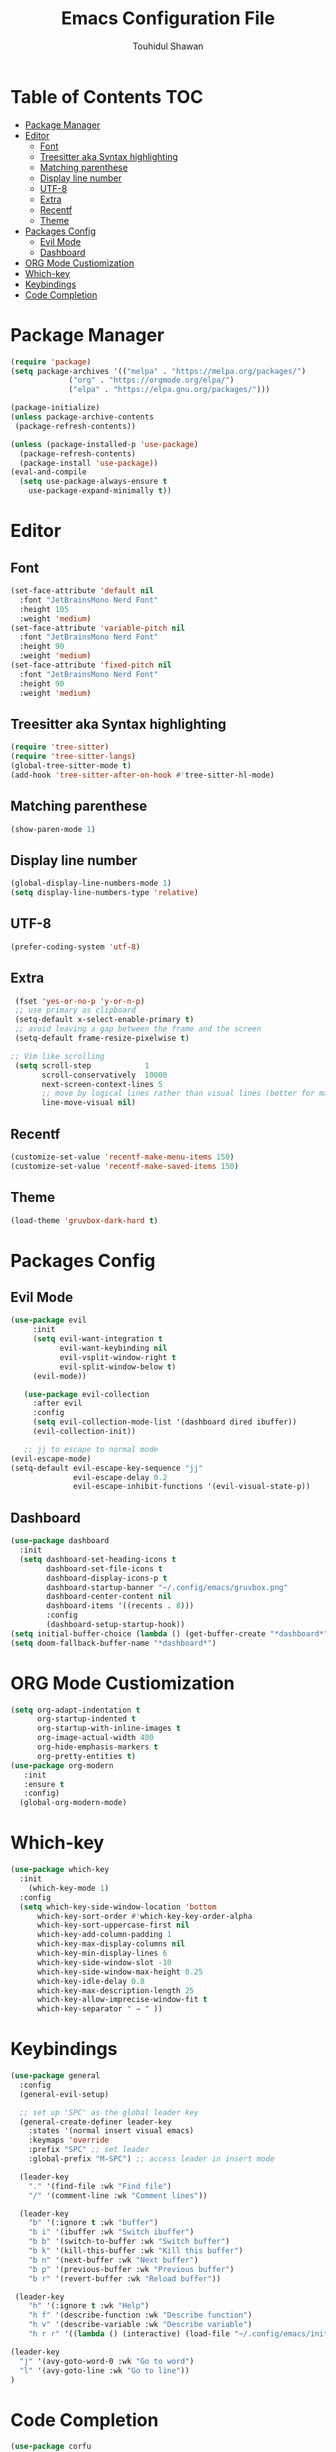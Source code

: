 #+TITLE: Emacs Configuration File
#+AUTHOR: Touhidul Shawan
#+DESCRIPTIONS: My GNU Emacs config file
#+STARTUP: showeverything
#+OPTIONS: toc:2

* Table of Contents :TOC:
- [[#package-manager][Package Manager]]
- [[#editor][Editor]]
  - [[#font][Font]]
  - [[#treesitter-aka-syntax-highlighting][Treesitter aka Syntax highlighting]]
  - [[#matching-parenthese][Matching parenthese]]
  - [[#display-line-number][Display line number]]
  - [[#utf-8][UTF-8]]
  - [[#extra][Extra]]
  - [[#recentf][Recentf]]
  - [[#theme][Theme]]
- [[#packages-config][Packages Config]]
  - [[#evil-mode][Evil Mode]]
  - [[#dashboard][Dashboard]]
- [[#org-mode-custiomization][ORG Mode Custiomization]]
- [[#which-key][Which-key]]
- [[#keybindings][Keybindings]]
- [[#code-completion][Code Completion]]

* Package Manager
#+begin_src emacs-lisp
    (require 'package)
    (setq package-archives '(("melpa" . "https://melpa.org/packages/")
			     ("org" . "https://orgmode.org/elpa/")
			     ("elpa" . "https://elpa.gnu.org/packages/")))

    (package-initialize)
    (unless package-archive-contents
     (package-refresh-contents))

    (unless (package-installed-p 'use-package)
      (package-refresh-contents)
      (package-install 'use-package))
    (eval-and-compile
      (setq use-package-always-ensure t
	    use-package-expand-minimally t))
#+end_src

* Editor
** Font
#+begin_src emacs-lisp
(set-face-attribute 'default nil
  :font "JetBrainsMono Nerd Font"
  :height 105
  :weight 'medium)
(set-face-attribute 'variable-pitch nil
  :font "JetBrainsMono Nerd Font"
  :height 90
  :weight 'medium)
(set-face-attribute 'fixed-pitch nil
  :font "JetBrainsMono Nerd Font"
  :height 90 
  :weight 'medium)
#+end_src

** Treesitter aka Syntax highlighting
#+begin_src emacs-lisp
  (require 'tree-sitter)
  (require 'tree-sitter-langs)
  (global-tree-sitter-mode t)
  (add-hook 'tree-sitter-after-on-hook #'tree-sitter-hl-mode)
#+end_src

** Matching parenthese
#+begin_src emacs-lisp
  (show-paren-mode 1)
#+end_src

** Display line number
#+begin_src emacs-lisp
  (global-display-line-numbers-mode 1)
  (setq display-line-numbers-type 'relative)
#+end_src

** UTF-8
#+begin_src emacs-lisp
  (prefer-coding-system 'utf-8)
#+end_src

** Extra
#+begin_src emacs-lisp
   (fset 'yes-or-no-p 'y-or-n-p)
   ;; use primary as clipboard
   (setq-default x-select-enable-primary t)
   ;; avoid leaving a gap between the frame and the screen
   (setq-default frame-resize-pixelwise t)

  ;; Vim like scrolling
   (setq scroll-step            1
         scroll-conservatively  10000
         next-screen-context-lines 5
         ;; move by logical lines rather than visual lines (better for macros)
         line-move-visual nil)

#+end_src

** Recentf
#+begin_src emacs-lisp
  (customize-set-value 'recentf-make-menu-items 150)
  (customize-set-value 'recentf-make-saved-items 150)
#+end_src

** Theme
#+begin_src emacs-lisp
  (load-theme 'gruvbox-dark-hard t)
#+end_src

* Packages Config

** Evil Mode
#+begin_src emacs-lisp
    (use-package evil
         :init
         (setq evil-want-integration t
               evil-want-keybinding nil
               evil-vsplit-window-right t
               evil-split-window-below t)
         (evil-mode))

       (use-package evil-collection
         :after evil
         :config
         (setq evil-collection-mode-list '(dashboard dired ibuffer))
         (evil-collection-init))

       ;; jj to escape to normal mode
    (evil-escape-mode)
    (setq-default evil-escape-key-sequence "jj"
                  evil-escape-delay 0.2
                  evil-escape-inhibit-functions '(evil-visual-state-p))
#+end_src

** Dashboard
#+begin_src emacs-lisp
  (use-package dashboard
    :init
    (setq dashboard-set-heading-icons t
          dashboard-set-file-icons t
          dashboard-display-icons-p t
          dashboard-startup-banner "~/.config/emacs/gruvbox.png"
          dashboard-center-content nil
          dashboard-items '((recents . 8)))
          :config
          (dashboard-setup-startup-hook))
  (setq initial-buffer-choice (lambda () (get-buffer-create "*dashboard*")))
  (setq doom-fallback-buffer-name "*dashboard*")
#+end_src

* ORG Mode Custiomization
#+begin_src emacs-lisp
  (setq org-adapt-indentation t
        org-startup-indented t
        org-startup-with-inline-images t
        org-image-actual-width 400
        org-hide-emphasis-markers t
        org-pretty-entities t)
  (use-package org-modern
     :init
     :ensure t
     :config)
    (global-org-modern-mode)
#+end_src

* Which-key
#+begin_src emacs-lisp
(use-package which-key
  :init
    (which-key-mode 1)
  :config
  (setq which-key-side-window-location 'bottom
	  which-key-sort-order #'which-key-key-order-alpha
	  which-key-sort-uppercase-first nil
	  which-key-add-column-padding 1
	  which-key-max-display-columns nil
	  which-key-min-display-lines 6
	  which-key-side-window-slot -10
	  which-key-side-window-max-height 0.25
	  which-key-idle-delay 0.8
	  which-key-max-description-length 25
	  which-key-allow-imprecise-window-fit t
	  which-key-separator " → " ))
#+end_src

* Keybindings
#+begin_src emacs-lisp
(use-package general
  :config
  (general-evil-setup)

  ;; set up 'SPC' as the global leader key
  (general-create-definer leader-key
    :states '(normal insert visual emacs)
    :keymaps 'override
    :prefix "SPC" ;; set leader
    :global-prefix "M-SPC") ;; access leader in insert mode

  (leader-key
    "." '(find-file :wk "Find file")
    "/" '(comment-line :wk "Comment lines"))

  (leader-key
    "b" '(:ignore t :wk "buffer")
    "b i" '(ibuffer :wk "Switch ibuffer")
    "b b" '(switch-to-buffer :wk "Switch buffer")
    "b k" '(kill-this-buffer :wk "Kill this buffer")
    "b n" '(next-buffer :wk "Next buffer")
    "b p" '(previous-buffer :wk "Previous buffer")
    "b r" '(revert-buffer :wk "Reload buffer"))

 (leader-key
    "h" '(:ignore t :wk "Help")
    "h f" '(describe-function :wk "Describe function")
    "h v" '(describe-variable :wk "Describe variable")
    "h r r" '((lambda () (interactive) (load-file "~/.config/emacs/init.el")) :wk "Reload emacs config"))
 
(leader-key
  "j" '(avy-goto-word-0 :wk "Go to word")
  "l" '(avy-goto-line :wk "Go to line"))
)
#+end_src

* Code Completion
#+begin_src emacs-lisp
(use-package corfu
  ;; Optional customizations
  :custom
  (corfu-cycle t)                 ; Allows cycling through candidates
  (corfu-auto t)                  ; Enable auto completion
  (corfu-auto-prefix 2)
  (corfu-auto-delay 0.0)
  (corfu-popupinfo-delay '(0.5 . 0.2))
  (corfu-preview-current 'insert) ; Do not preview current candidate
  (corfu-preselect 'prompt)
  (corfu-on-exact-match nil)      ; Don't auto expand tempel snippets

  ;; Optionally use TAB for cycling, default is `corfu-complete'.
  :bind (:map corfu-map
              ("M-SPC"      . corfu-insert-separator)
              ("TAB"        . corfu-next)
              ([tab]        . corfu-next)
              ("S-TAB"      . corfu-previous)
              ([backtab]    . corfu-previous)
              ("S-<return>" . corfu-insert)
              ("RET"        . nil))

  :init
  (global-corfu-mode)
  (corfu-history-mode)
  (corfu-popupinfo-mode)) ; Popup completion info
#+end_src
